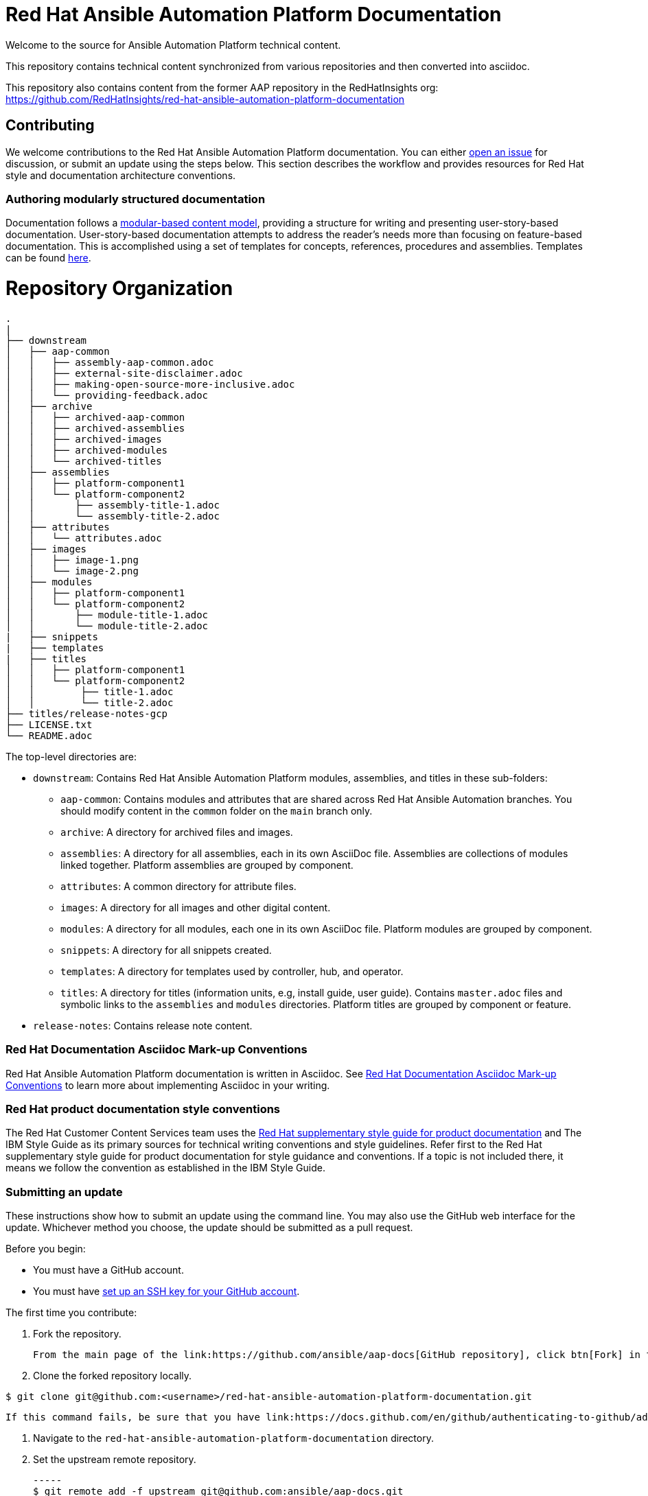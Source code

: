 # Red Hat Ansible Automation Platform Documentation

Welcome to the source for Ansible Automation Platform technical content.

This repository contains technical content synchronized from various repositories and then converted into asciidoc.

This repository also contains content from the former AAP repository in the RedHatInsights org: https://github.com/RedHatInsights/red-hat-ansible-automation-platform-documentation

## Contributing

We welcome contributions to the Red Hat Ansible Automation Platform documentation. You can either link:https://github.com/ansible/aap-docs/issues[open an issue] for discussion, or submit an update using the steps below. This section describes the workflow and provides resources for Red Hat style and documentation architecture conventions.

### Authoring modularly structured documentation

Documentation follows a link:https://redhat-documentation.github.io/modular-docs/[modular-based content model], providing a structure for writing and presenting user-story-based documentation. User-story-based documentation attempts to address the reader's needs more than focusing on feature-based documentation. This is accomplished using a set of templates for concepts, references, procedures and assemblies. Templates can be found link:https://github.com/redhat-documentation/modular-docs/tree/master/modular-docs-manual/files[here].


= Repository Organization

....
.
|
├── downstream
│   ├── aap-common
│   │   ├── assembly-aap-common.adoc
│   │   ├── external-site-disclaimer.adoc
│   │   ├── making-open-source-more-inclusive.adoc
│   │   └── providing-feedback.adoc
│   ├── archive
│   │   ├── archived-aap-common
│   │   ├── archived-assemblies
│   │   ├── archived-images
│   │   ├── archived-modules
│   │   └── archived-titles
│   ├── assemblies
│   │   ├── platform-component1
│   │   └── platform-component2
│   │       ├── assembly-title-1.adoc
│   │       └── assembly-title-2.adoc
│   ├── attributes
│   │   └── attributes.adoc
│   ├── images
│   │   ├── image-1.png
│   │   └── image-2.png
│   ├── modules
│   │   ├── platform-component1
│   │   └── platform-component2
│   │       ├── module-title-1.adoc
│   │       └── module-title-2.adoc
|   ├── snippets
|   ├── templates
|   ├── titles
│   │   ├── platform-component1
│   │   └── platform-component2
│   │        ├── title-1.adoc
│   │        └── title-2.adoc
├── titles/release-notes-gcp
├── LICENSE.txt
└── README.adoc

....

The top-level directories are:

* `downstream`: Contains Red Hat Ansible Automation Platform modules, assemblies, and titles in these sub-folders:

** `aap-common`: Contains modules and attributes that are shared across Red Hat Ansible Automation branches.
You should modify content in the `common` folder on the `main` branch only.
** `archive`: A directory for archived files and images.
** `assemblies`: A directory for all assemblies, each in its own AsciiDoc file.
Assemblies are collections of modules linked together.
Platform assemblies are grouped by component.
** `attributes`: A common directory for attribute files.
** `images`: A directory for all images and other digital content.
** `modules`: A directory for all modules, each one in its own AsciiDoc file.
Platform modules are grouped by component.
** `snippets`: A directory for all snippets created.
** `templates`: A directory for templates used by controller, hub, and operator. 
** `titles`: A directory for titles (information units, e.g, install guide, user guide).
Contains `master.adoc` files and symbolic links to the `assemblies` and `modules` directories.
Platform titles are grouped by component or feature.

* `release-notes`: Contains release note content.

### Red Hat Documentation Asciidoc Mark-up Conventions

Red Hat Ansible Automation Platform documentation is written in Asciidoc. See link:https://redhat-documentation.github.io/asciidoc-markup-conventions/[Red Hat Documentation Asciidoc Mark-up Conventions] to learn more about implementing Asciidoc in your writing.

### Red Hat product documentation style conventions

The Red Hat Customer Content Services team uses the link:https://redhat-documentation.github.io/supplementary-style-guide/[Red Hat supplementary style guide for product documentation] and The IBM Style Guide as its primary sources for technical writing conventions and style guidelines. Refer first to the Red Hat supplementary style guide for product documentation for style guidance and conventions. If a topic is not included there, it means we follow the convention as established in the IBM Style Guide.

### Submitting an update

These instructions show how to submit an update using the command line. You may also use the GitHub web interface for the update. Whichever method you choose, the update should be submitted as a pull request.

Before you begin:

* You must have a GitHub account.
* You must have link:https://docs.github.com/en/github/authenticating-to-github/adding-a-new-ssh-key-to-your-github-account[set up an SSH key for your GitHub account].

The first time you contribute:

. Fork the repository.

   From the main page of the link:https://github.com/ansible/aap-docs[GitHub repository], click btn[Fork] in the upper right corner.

. Clone the forked repository locally.

-----
$ git clone git@github.com:<username>/red-hat-ansible-automation-platform-documentation.git
-----

   If this command fails, be sure that you have link:https://docs.github.com/en/github/authenticating-to-github/adding-a-new-ssh-key-to-your-github-account[set up an SSH key for GitHub].

. Navigate to the `red-hat-ansible-automation-platform-documentation` directory.

. Set the upstream remote repository.

 -----
 $ git remote add -f upstream git@github.com:ansible/aap-docs.git
 -----

To submit an update:

. Fetch the latest changes.

   -----
   $ git fetch upstream
   -----

. Check out a branch from upstream/main

-----
$ git checkout -b <new-branch> upstream/main
-----

. Make your edits.

   Add or edit files as needed.

. Stage the changes for each file.

-----
 $ git add <file-name>
-----

. Commit the changes.

 -----
   $ git commit -m "<descriptive-commit-message>"
 -----

. Push the changes to your forked repository.

-----
$ git push origin HEAD
-----

. Open a pull request.

   Typically the previous command gives the URL to open a pull request. If not, you can open one from the link:https://github.com/ansible/aap-docs/pulls[Pull requests] tab of the GitHub UI.

After you submit a pull request, it must be reviewed by members of this project.

### Building the guide

You must have `asciidoctor` installed. See the link:https://asciidoctor.org/[Asciidoctor documentation] for more information on installing Asciibinder.

. Navigate to the directory that contains the document you want to build.
. Use the following command to build the guide:

-----
$ asciidoctor master.adoc
-----

This generates a `master.html` file that you can now view in a browser.



## Contacts

For questions or comments about Red Hat Ansible Automation Platform Documentation documentation, please contact:

mailto:ccs-ansible-docs@redhat.com[ccs-ansible-docs@redhat.com]


## License


This work is licensed under a link:http://creativecommons.org/licenses/by-sa/4.0/[Creative Commons Attribution-ShareAlike 4.0 International License].
